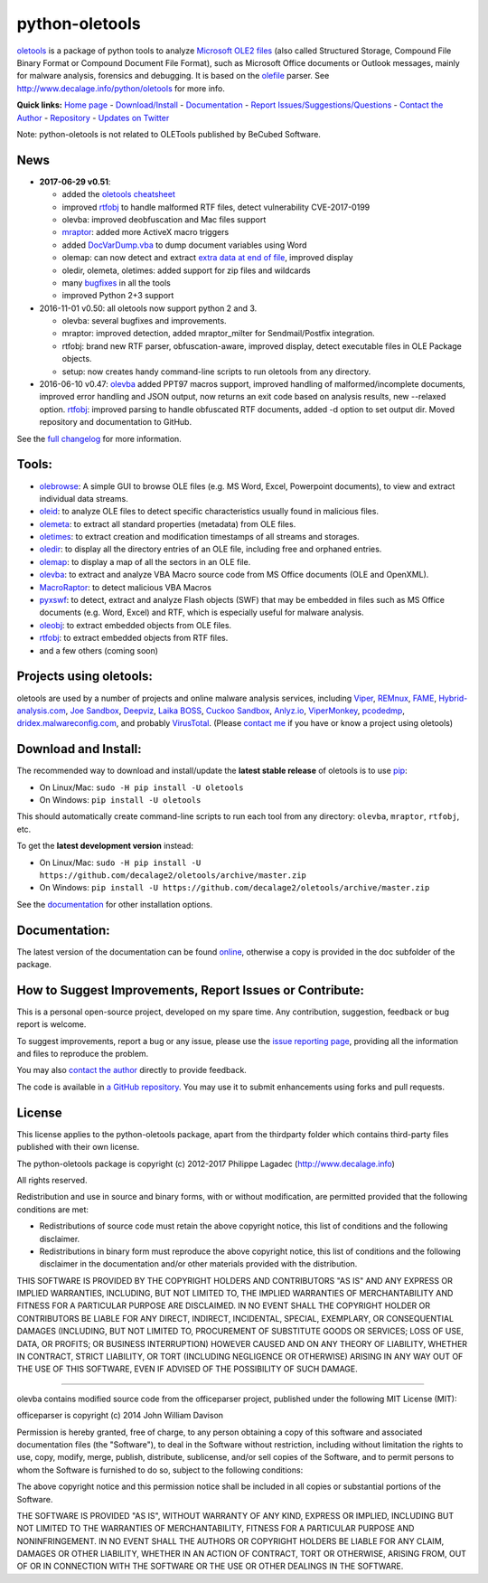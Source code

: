 python-oletools
===============

`oletools <http://www.decalage.info/python/oletools>`__ is a package of
python tools to analyze `Microsoft OLE2
files <http://en.wikipedia.org/wiki/Compound_File_Binary_Format>`__
(also called Structured Storage, Compound File Binary Format or Compound
Document File Format), such as Microsoft Office documents or Outlook
messages, mainly for malware analysis, forensics and debugging. It is
based on the `olefile <http://www.decalage.info/olefile>`__ parser. See
http://www.decalage.info/python/oletools for more info.

**Quick links:** `Home
page <http://www.decalage.info/python/oletools>`__ -
`Download/Install <https://github.com/decalage2/oletools/wiki/Install>`__
- `Documentation <https://github.com/decalage2/oletools/wiki>`__ -
`Report
Issues/Suggestions/Questions <https://github.com/decalage2/oletools/issues>`__
- `Contact the Author <http://decalage.info/contact>`__ -
`Repository <https://github.com/decalage2/oletools>`__ - `Updates on
Twitter <https://twitter.com/decalage2>`__

Note: python-oletools is not related to OLETools published by BeCubed
Software.

News
----

-  **2017-06-29 v0.51**:

   -  added the `oletools
      cheatsheet <https://github.com/decalage2/oletools/blob/master/cheatsheet/oletools_cheatsheet.pdf>`__
   -  improved
      `rtfobj <https://github.com/decalage2/oletools/wiki/rtfobj>`__ to
      handle malformed RTF files, detect vulnerability CVE-2017-0199
   -  olevba: improved deobfuscation and Mac files support
   -  `mraptor <https://github.com/decalage2/oletools/wiki/mraptor>`__:
      added more ActiveX macro triggers
   -  added
      `DocVarDump.vba <https://github.com/decalage2/oletools/blob/master/oletools/DocVarDump.vba>`__
      to dump document variables using Word
   -  olemap: can now detect and extract `extra data at end of
      file <http://decalage.info/en/ole_extradata>`__, improved display
   -  oledir, olemeta, oletimes: added support for zip files and
      wildcards
   -  many
      `bugfixes <https://github.com/decalage2/oletools/milestone/3?closed=1>`__
      in all the tools
   -  improved Python 2+3 support

-  2016-11-01 v0.50: all oletools now support python 2 and 3.

   -  olevba: several bugfixes and improvements.
   -  mraptor: improved detection, added mraptor\_milter for
      Sendmail/Postfix integration.
   -  rtfobj: brand new RTF parser, obfuscation-aware, improved display,
      detect executable files in OLE Package objects.
   -  setup: now creates handy command-line scripts to run oletools from
      any directory.

-  2016-06-10 v0.47:
   `olevba <https://github.com/decalage2/oletools/wiki/olevba>`__ added
   PPT97 macros support, improved handling of malformed/incomplete
   documents, improved error handling and JSON output, now returns an
   exit code based on analysis results, new --relaxed option.
   `rtfobj <https://github.com/decalage2/oletools/wiki/rtfobj>`__:
   improved parsing to handle obfuscated RTF documents, added -d option
   to set output dir. Moved repository and documentation to GitHub.

See the `full
changelog <https://github.com/decalage2/oletools/wiki/Changelog>`__ for
more information.

Tools:
------

-  `olebrowse <https://github.com/decalage2/oletools/wiki/olebrowse>`__:
   A simple GUI to browse OLE files (e.g. MS Word, Excel, Powerpoint
   documents), to view and extract individual data streams.
-  `oleid <https://github.com/decalage2/oletools/wiki/oleid>`__: to
   analyze OLE files to detect specific characteristics usually found in
   malicious files.
-  `olemeta <https://github.com/decalage2/oletools/wiki/olemeta>`__: to
   extract all standard properties (metadata) from OLE files.
-  `oletimes <https://github.com/decalage2/oletools/wiki/oletimes>`__:
   to extract creation and modification timestamps of all streams and
   storages.
-  `oledir <https://github.com/decalage2/oletools/wiki/oledir>`__: to
   display all the directory entries of an OLE file, including free and
   orphaned entries.
-  `olemap <https://github.com/decalage2/oletools/wiki/olemap>`__: to
   display a map of all the sectors in an OLE file.
-  `olevba <https://github.com/decalage2/oletools/wiki/olevba>`__: to
   extract and analyze VBA Macro source code from MS Office documents
   (OLE and OpenXML).
-  `MacroRaptor <https://github.com/decalage2/oletools/wiki/mraptor>`__:
   to detect malicious VBA Macros
-  `pyxswf <https://github.com/decalage2/oletools/wiki/pyxswf>`__: to
   detect, extract and analyze Flash objects (SWF) that may be embedded
   in files such as MS Office documents (e.g. Word, Excel) and RTF,
   which is especially useful for malware analysis.
-  `oleobj <https://github.com/decalage2/oletools/wiki/oleobj>`__: to
   extract embedded objects from OLE files.
-  `rtfobj <https://github.com/decalage2/oletools/wiki/rtfobj>`__: to
   extract embedded objects from RTF files.
-  and a few others (coming soon)

Projects using oletools:
------------------------

oletools are used by a number of projects and online malware analysis
services, including `Viper <http://viper.li/>`__,
`REMnux <https://remnux.org/>`__,
`FAME <https://certsocietegenerale.github.io/fame/>`__,
`Hybrid-analysis.com <https://www.hybrid-analysis.com/>`__, `Joe
Sandbox <https://www.document-analyzer.net/>`__,
`Deepviz <https://sandbox.deepviz.com/>`__, `Laika
BOSS <https://github.com/lmco/laikaboss>`__, `Cuckoo
Sandbox <https://github.com/cuckoosandbox/cuckoo>`__,
`Anlyz.io <https://sandbox.anlyz.io/>`__,
`ViperMonkey <https://github.com/decalage2/ViperMonkey>`__,
`pcodedmp <https://github.com/bontchev/pcodedmp>`__,
`dridex.malwareconfig.com <https://dridex.malwareconfig.com>`__, and
probably `VirusTotal <https://www.virustotal.com>`__. (Please `contact
me <(http://decalage.info/contact)>`__ if you have or know a project
using oletools)

Download and Install:
---------------------

The recommended way to download and install/update the **latest stable
release** of oletools is to use
`pip <https://pip.pypa.io/en/stable/installing/>`__:

-  On Linux/Mac: ``sudo -H pip install -U oletools``
-  On Windows: ``pip install -U oletools``

This should automatically create command-line scripts to run each tool
from any directory: ``olevba``, ``mraptor``, ``rtfobj``, etc.

To get the **latest development version** instead:

-  On Linux/Mac:
   ``sudo -H pip install -U https://github.com/decalage2/oletools/archive/master.zip``
-  On Windows:
   ``pip install -U https://github.com/decalage2/oletools/archive/master.zip``

See the
`documentation <https://github.com/decalage2/oletools/wiki/Install>`__
for other installation options.

Documentation:
--------------

The latest version of the documentation can be found
`online <https://github.com/decalage2/oletools/wiki>`__, otherwise a
copy is provided in the doc subfolder of the package.

How to Suggest Improvements, Report Issues or Contribute:
---------------------------------------------------------

This is a personal open-source project, developed on my spare time. Any
contribution, suggestion, feedback or bug report is welcome.

To suggest improvements, report a bug or any issue, please use the
`issue reporting page <https://github.com/decalage2/oletools/issues>`__,
providing all the information and files to reproduce the problem.

You may also `contact the author <http://decalage.info/contact>`__
directly to provide feedback.

The code is available in `a GitHub
repository <https://github.com/decalage2/oletools>`__. You may use it to
submit enhancements using forks and pull requests.

License
-------

This license applies to the python-oletools package, apart from the
thirdparty folder which contains third-party files published with their
own license.

The python-oletools package is copyright (c) 2012-2017 Philippe Lagadec
(http://www.decalage.info)

All rights reserved.

Redistribution and use in source and binary forms, with or without
modification, are permitted provided that the following conditions are
met:

-  Redistributions of source code must retain the above copyright
   notice, this list of conditions and the following disclaimer.
-  Redistributions in binary form must reproduce the above copyright
   notice, this list of conditions and the following disclaimer in the
   documentation and/or other materials provided with the distribution.

THIS SOFTWARE IS PROVIDED BY THE COPYRIGHT HOLDERS AND CONTRIBUTORS "AS
IS" AND ANY EXPRESS OR IMPLIED WARRANTIES, INCLUDING, BUT NOT LIMITED
TO, THE IMPLIED WARRANTIES OF MERCHANTABILITY AND FITNESS FOR A
PARTICULAR PURPOSE ARE DISCLAIMED. IN NO EVENT SHALL THE COPYRIGHT
HOLDER OR CONTRIBUTORS BE LIABLE FOR ANY DIRECT, INDIRECT, INCIDENTAL,
SPECIAL, EXEMPLARY, OR CONSEQUENTIAL DAMAGES (INCLUDING, BUT NOT LIMITED
TO, PROCUREMENT OF SUBSTITUTE GOODS OR SERVICES; LOSS OF USE, DATA, OR
PROFITS; OR BUSINESS INTERRUPTION) HOWEVER CAUSED AND ON ANY THEORY OF
LIABILITY, WHETHER IN CONTRACT, STRICT LIABILITY, OR TORT (INCLUDING
NEGLIGENCE OR OTHERWISE) ARISING IN ANY WAY OUT OF THE USE OF THIS
SOFTWARE, EVEN IF ADVISED OF THE POSSIBILITY OF SUCH DAMAGE.

--------------

olevba contains modified source code from the officeparser project,
published under the following MIT License (MIT):

officeparser is copyright (c) 2014 John William Davison

Permission is hereby granted, free of charge, to any person obtaining a
copy of this software and associated documentation files (the
"Software"), to deal in the Software without restriction, including
without limitation the rights to use, copy, modify, merge, publish,
distribute, sublicense, and/or sell copies of the Software, and to
permit persons to whom the Software is furnished to do so, subject to
the following conditions:

The above copyright notice and this permission notice shall be included
in all copies or substantial portions of the Software.

THE SOFTWARE IS PROVIDED "AS IS", WITHOUT WARRANTY OF ANY KIND, EXPRESS
OR IMPLIED, INCLUDING BUT NOT LIMITED TO THE WARRANTIES OF
MERCHANTABILITY, FITNESS FOR A PARTICULAR PURPOSE AND NONINFRINGEMENT.
IN NO EVENT SHALL THE AUTHORS OR COPYRIGHT HOLDERS BE LIABLE FOR ANY
CLAIM, DAMAGES OR OTHER LIABILITY, WHETHER IN AN ACTION OF CONTRACT,
TORT OR OTHERWISE, ARISING FROM, OUT OF OR IN CONNECTION WITH THE
SOFTWARE OR THE USE OR OTHER DEALINGS IN THE SOFTWARE.


